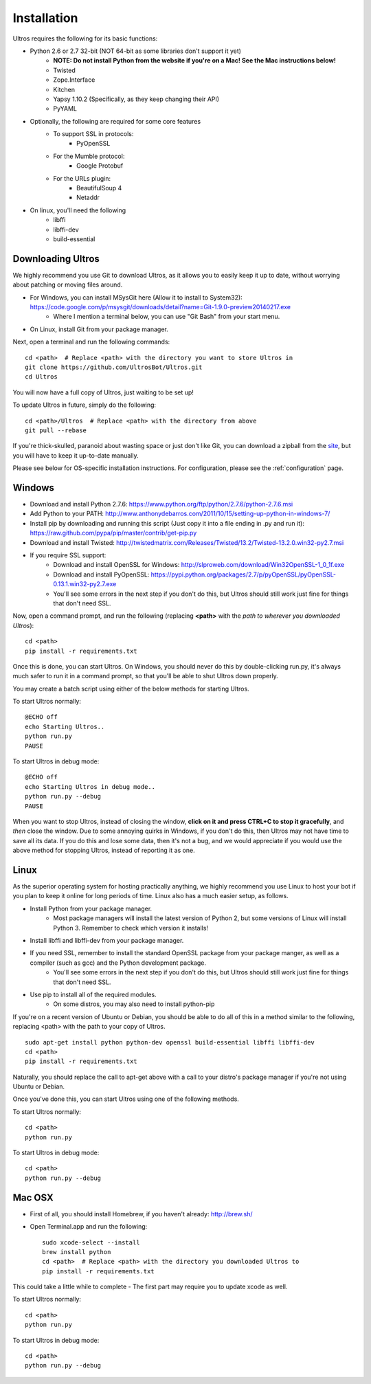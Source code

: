 .. highlight:: bash
   :linenothreshold: 1

.. _installation:

Installation
============

Ultros requires the following for its basic functions:

* Python 2.6 or 2.7 32-bit (NOT 64-bit as some libraries don't support it yet)
    * **NOTE: Do not install Python from the website if you're on a Mac! See the Mac instructions below!**
    * Twisted
    * Zope.Interface
    * Kitchen
    * Yapsy 1.10.2 (Specifically, as they keep changing their API)
    * PyYAML
* Optionally, the following are required for some core features
    * To support SSL in protocols:
        * PyOpenSSL
    * For the Mumble protocol:
        * Google Protobuf
    * For the URLs plugin:
        * BeautifulSoup 4
        * Netaddr
* On linux, you'll need the following
    * libffi
    * libffi-dev
    * build-essential

.. _downloading:

Downloading Ultros
------------------

We highly recommend you use Git to download Ultros, as it allows you to easily keep it up to date,
without worrying about patching or moving files around.

* For Windows, you can install MSysGit here (Allow it to install to System32): https://code.google.com/p/msysgit/downloads/detail?name=Git-1.9.0-preview20140217.exe
    * Where I mention a terminal below, you can use "Git Bash" from your start menu.
* On Linux, install Git from your package manager.

Next, open a terminal and run the following commands::

    cd <path>  # Replace <path> with the directory you want to store Ultros in
    git clone https://github.com/UltrosBot/Ultros.git
    cd Ultros

You will now have a full copy of Ultros, just waiting to be set up!

To update Ultros in future, simply do the following::

    cd <path>/Ultros  # Replace <path> with the directory from above
    git pull --rebase

If you're thick-skulled, paranoid about wasting space or just don't like Git, you can download a zipball from the site_, but you will have to keep it up-to-date manually.

Please see below for OS-specific installation instructions. For configuration, please see the :ref:`configuration` page.

.. _installation-windows:

Windows
-------

.. highlight:: bat
   :linenothreshold: 1

* Download and install Python 2.7.6: https://www.python.org/ftp/python/2.7.6/python-2.7.6.msi
* Add Python to your PATH: http://www.anthonydebarros.com/2011/10/15/setting-up-python-in-windows-7/
* Install pip by downloading and running this script (Just copy it into a file ending in .py and run it): https://raw.github.com/pypa/pip/master/contrib/get-pip.py
* Download and install Twisted: http://twistedmatrix.com/Releases/Twisted/13.2/Twisted-13.2.0.win32-py2.7.msi
* If you require SSL support:
    * Download and install OpenSSL for Windows: http://slproweb.com/download/Win32OpenSSL-1_0_1f.exe
    * Download and install PyOpenSSL: https://pypi.python.org/packages/2.7/p/pyOpenSSL/pyOpenSSL-0.13.1.win32-py2.7.exe
    * You'll see some errors in the next step if you don't do this, but Ultros should still work just fine for things that don't need SSL.

Now, open a command prompt, and run the following (replacing **<path>** with the *path to wherever you downloaded Ultros*)::

    cd <path>
    pip install -r requirements.txt

Once this is done, you can start Ultros. On Windows, you should never do this by double-clicking run.py, it's always much safer
to run it in a command prompt, so that you'll be able to shut Ultros down properly.

You may create a batch script using either of the below methods for starting Ultros.

To start Ultros normally::

    @ECHO off
    echo Starting Ultros..
    python run.py
    PAUSE

To start Ultros in debug mode::

    @ECHO off
    echo Starting Ultros in debug mode..
    python run.py --debug
    PAUSE

When you want to stop Ultros, instead of closing the window, **click on it and press CTRL+C to stop it gracefully**, and *then* close the window.
Due to some annoying quirks in Windows, if you don't do this, then Ultros may not have time to save all its data. If you do this and lose some
data, then it's not a bug, and we would appreciate if you would use the above method for stopping Ultros, instead of reporting it as one.

.. _installation-linux:

Linux
-----

.. highlight:: bash
   :linenothreshold: 1

As the superior operating system for hosting practically anything, we highly recommend you use Linux to host your bot
if you plan to keep it online for long periods of time. Linux also has a much easier setup, as follows.

* Install Python from your package manager.
    * Most package managers will install the latest version of Python 2, but some versions of Linux will install Python 3.
      Remember to check which version it installs!
* Install libffi and libffi-dev from your package manager.
* If you need SSL, remember to install the standard OpenSSL package from your package manger, as well as a compiler (such as gcc) and the Python development package.
    * You'll see some errors in the next step if you don't do this, but Ultros should still work just fine for things that don't need SSL.
* Use pip to install all of the required modules.
    * On some distros, you may also need to install python-pip

If you're on a recent version of Ubuntu or Debian, you should be able to do all of this in a method similar to the following, replacing <path> with the path
to your copy of Ultros. ::

    sudo apt-get install python python-dev openssl build-essential libffi libffi-dev
    cd <path>
    pip install -r requirements.txt

Naturally, you should replace the call to apt-get above with a call to your distro's package manager if you're not using Ubuntu or Debian.

Once you've done this, you can start Ultros using one of the following methods.

To start Ultros normally::

    cd <path>
    python run.py

To start Ultros in debug mode::

    cd <path>
    python run.py --debug

.. _installation-mac:

Mac OSX
-------

* First of all, you should install Homebrew, if you haven't already: http://brew.sh/
* Open Terminal.app and run the following::

    sudo xcode-select --install
    brew install python
    cd <path>  # Replace <path> with the directory you downloaded Ultros to
    pip install -r requirements.txt

This could take a little while to complete - The first part may require you to update xcode as well.

To start Ultros normally::

    cd <path>
    python run.py

To start Ultros in debug mode::

    cd <path>
    python run.py --debug

.. Footnote links, etc

.. _site: http://ultros.io